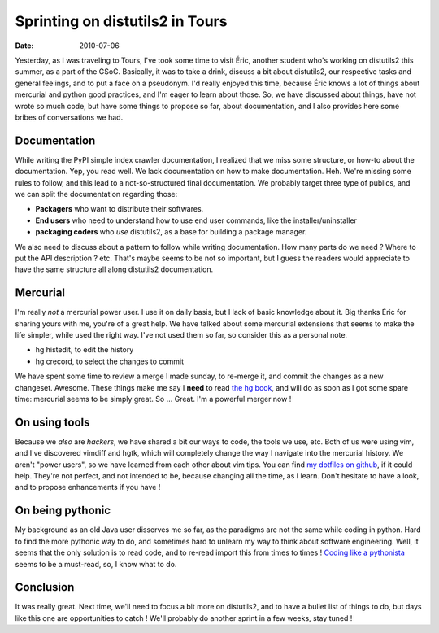 Sprinting on distutils2 in Tours
################################

:date: 2010-07-06

Yesterday, as I was traveling to Tours, I've took some time to
visit Éric, another student who's working on distutils2 this
summer, as a part of the GSoC. Basically, it was to take a drink,
discuss a bit about distutils2, our respective tasks and general
feelings, and to put a face on a pseudonym. I'd really enjoyed this
time, because Éric knows a lot of things about mercurial and python
good practices, and I'm eager to learn about those. So, we have
discussed about things, have not wrote so much code, but have some
things to propose so far, about documentation, and I also provides
here some bribes of conversations we had.

Documentation
~~~~~~~~~~~~~

While writing the PyPI simple index crawler documentation, I
realized that we miss some structure, or how-to about the
documentation. Yep, you read well. We lack documentation on how to
make documentation. Heh. We're missing some rules to follow, and
this lead to a not-so-structured final documentation. We probably
target three type of publics, and we can split the documentation
regarding those:

-  **Packagers** who want to distribute their softwares.
-  **End users** who need to understand how to use end user
   commands, like the installer/uninstaller
-  **packaging coders** who *use* distutils2, as a base for
   building a package manager.

We also need to discuss about a pattern to follow while writing
documentation. How many parts do we need ? Where to put the API
description ? etc. That's maybe seems to be not so important, but I
guess the readers would appreciate to have the same structure all
along distutils2 documentation.

Mercurial
~~~~~~~~~

I'm really *not* a mercurial power user. I use it on daily basis,
but I lack of basic knowledge about it. Big thanks Éric for sharing
yours with me, you're of a great help. We have talked about some
mercurial extensions that seems to make the life simpler, while
used the right way. I've not used them so far, so consider this as
a personal note.

-  hg histedit, to edit the history
-  hg crecord, to select the changes to commit

We have spent some time to review a merge I made sunday, to
re-merge it, and commit the changes as a new changeset. Awesome.
These things make me say I **need** to read
`the hg book <http://hgbook.red-bean.com/read/>`_, and will do as
soon as I got some spare time: mercurial seems to be simply great.
So ... Great. I'm a powerful merger now !

On using tools
~~~~~~~~~~~~~~

Because we *also* are *hackers*, we have shared a bit our ways to
code, the tools we use, etc. Both of us were using vim, and I've
discovered vimdiff and hgtk, which will completely change the way I
navigate into the mercurial history. We aren't "power users", so we
have learned from each other about vim tips. You can find
`my dotfiles on github <http://github.com/ametaireau/dotfiles>`_,
if it could help. They're not perfect, and not intended to be,
because changing all the time, as I learn. Don't hesitate to have a
look, and to propose enhancements if you have !

On being pythonic
~~~~~~~~~~~~~~~~~

My background as an old Java user disserves me so far, as the
paradigms are not the same while coding in python. Hard to find the
more pythonic way to do, and sometimes hard to unlearn my way to
think about software engineering. Well, it seems that the only
solution is to read code, and to re-read import this from times to
times !
`Coding like a pythonista <http://python.net/~goodger/projects/pycon/2007/idiomatic/handout.html>`_
seems to be a must-read, so, I know what to do.

Conclusion
~~~~~~~~~~

It was really great. Next time, we'll need to focus a bit more on
distutils2, and to have a bullet list of things to do, but days
like this one are opportunities to catch ! We'll probably do
another sprint in a few weeks, stay tuned !


